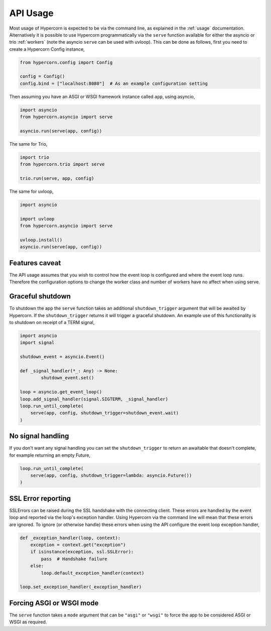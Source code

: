 .. _api_usage:

API Usage
=========

Most usage of Hypercorn is expected to be via the command line, as
explained in the :ref:`usage` documentation. Alternatively it is
possible to use Hypercorn programmatically via the ``serve`` function
available for either the asyncio or trio :ref:`workers` (note the
asyncio ``serve`` can be used with uvloop). This can be done as
follows, first you need to create a Hypercorn Config instance,

.. code-block:: python

    from hypercorn.config import Config

    config = Config()
    config.bind = ["localhost:8080"]  # As an example configuration setting

Then assuming you have an ASGI or WSGI framework instance called
``app``, using asyncio,

.. code-block:: python

    import asyncio
    from hypercorn.asyncio import serve

    asyncio.run(serve(app, config))

The same for Trio,

.. code-block:: python

    import trio
    from hypercorn.trio import serve

    trio.run(serve, app, config)

The same for uvloop,

.. code-block:: python

    import asyncio

    import uvloop
    from hypercorn.asyncio import serve

    uvloop.install()
    asyncio.run(serve(app, config))

Features caveat
---------------

The API usage assumes that you wish to control how the event loop is
configured and where the event loop runs. Therefore the configuration
options to change the worker class and number of workers have no
affect when using serve.

Graceful shutdown
-----------------

To shutdown the app the ``serve`` function takes an additional
``shutdown_trigger`` argument that will be awaited by Hypercorn. If
the ``shutdown_trigger`` returns it will trigger a graceful
shutdown. An example use of this functionality is to shutdown on
receipt of a TERM signal,

.. code-block:: python

    import asyncio
    import signal

    shutdown_event = asyncio.Event()

    def _signal_handler(*_: Any) -> None:
            shutdown_event.set()

    loop = asyncio.get_event_loop()
    loop.add_signal_handler(signal.SIGTERM, _signal_handler)
    loop.run_until_complete(
        serve(app, config, shutdown_trigger=shutdown_event.wait)
    )

No signal handling
------------------

If you don't want any signal handling you can set the
``shutdown_trigger`` to return an awaitable that doesn't complete, for
example returning an empty Future,

.. code-block:: python

    loop.run_until_complete(
        serve(app, config, shutdown_trigger=lambda: asyncio.Future())
    )

SSL Error reporting
-------------------

SSLErrors can be raised during the SSL handshake with the connecting
client. These errors are handled by the event loop and reported via
the loop's exception handler. Using Hypercorn via the command line
will mean that these errors are ignored. To ignore (or otherwise
handle) these errors when using the API configure the event loop
exception handler,

.. code-block:: python

    def _exception_handler(loop, context):
        exception = context.get("exception")
        if isinstance(exception, ssl.SSLError):
            pass  # Handshake failure
        else:
            loop.default_exception_handler(context)

    loop.set_exception_handler(_exception_handler)

Forcing ASGI or WSGI mode
-------------------------

The ``serve`` function takes a ``mode`` argument that can be
``"asgi"`` or ``"wsgi"`` to force the app to be considered ASGI or
WSGI as required.
